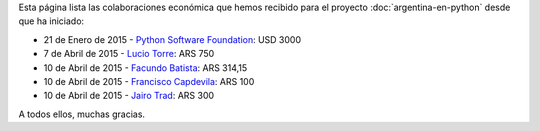 .. title: Colaboradores
.. slug: argentina-en-python/donaciones/colaboradores
.. date: 2015-04-06 11:12:58 UTC-03:00
.. tags: donaciones, argentina en python
.. link: 
.. description: 
.. type: text
.. nocomments: True

Esta página lista las colaboraciones económica que hemos recibido para
el proyecto :doc:`argentina-en-python` desde que ha iniciado:

* 21 de Enero de 2015 - `Python Software Foundation <https://www.python.org/psf/>`_: USD 3000
* 7 de Abril de 2015 - `Lucio Torre <https://twitter.com/luciotorre>`_: ARS 750
* 10 de Abril de 2015 - `Facundo Batista <http://taniquetil.com.ar/>`_: ARS 314,15
* 10 de Abril de 2015 - `Francisco Capdevila <https://twitter.com/pancho_jay>`_: ARS 100
* 10 de Abril de 2015 - `Jairo Trad <https://twitter.com/jairotrad>`_: ARS 300

A todos ellos, muchas gracias.
